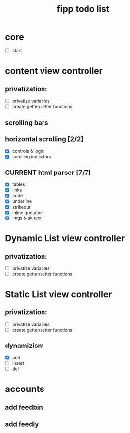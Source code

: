 #+title:  fipp todo list

*   core
- [ ] start

* content view controller
** privatization:
- [ ] privatize variables
- [ ] create getter/setter functions


** scrolling bars
** horizontal scrolling [2/2]
   - [X] controls & logic 
   - [X] scrolling indicators
** CURRENT html parser [7/7]
   - [X] tables
   - [X] links
   - [X] code
   - [X] underline
   - [X] strikeout
   - [X] inline quotation
   - [X] imgs & alt text
   
* Dynamic List view controller
** privatization:
- [ ] privatize variables
- [ ] create getter/setter functions

* Static List view controller
** privatization:
- [ ] privatize variables
- [ ] create getter/setter functions
** dynamizism
- [X] add
- [ ] insert
- [ ] del

* accounts
** add feedbin
** add feedly
